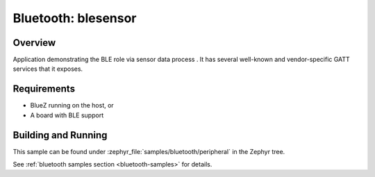 .. _ble_peripheral:

Bluetooth: blesensor
#####################

Overview
********

Application demonstrating the BLE role via sensor data process . It has several well-known and
vendor-specific GATT services that it exposes.


Requirements
************

* BlueZ running on the host, or
* A board with BLE support

Building and Running
********************

This sample can be found under :zephyr_file:`samples/bluetooth/peripheral` in the
Zephyr tree.

See :ref:`bluetooth samples section <bluetooth-samples>` for details.
